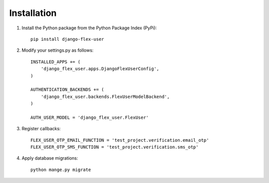 Installation
============
1. Install the Python package from the Python Package Index (PyPi)::

    pip install django-flex-user

2. Modify your settings.py as follows::

    INSTALLED_APPS += (
        'django_flex_user.apps.DjangoFlexUserConfig',
    )

    AUTHENTICATION_BACKENDS += (
        'django_flex_user.backends.FlexUserModelBackend',
    )

    AUTH_USER_MODEL = 'django_flex_user.FlexUser'

3. Register callbacks::

    FLEX_USER_OTP_EMAIL_FUNCTION = 'test_project.verification.email_otp'
    FLEX_USER_OTP_SMS_FUNCTION = 'test_project.verification.sms_otp'

4. Apply database migrations::

    python mange.py migrate
